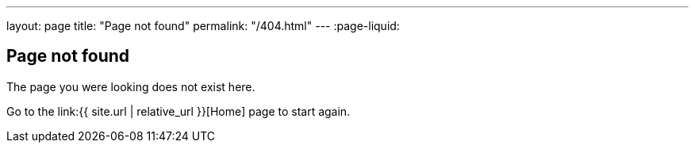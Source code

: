 ---
layout: page
title: "Page not found"
permalink: "/404.html"
---
:page-liquid:

== Page not found

The page you were looking does not exist here.

Go to the link:{{ site.url | relative_url }}[Home] page to start again.
